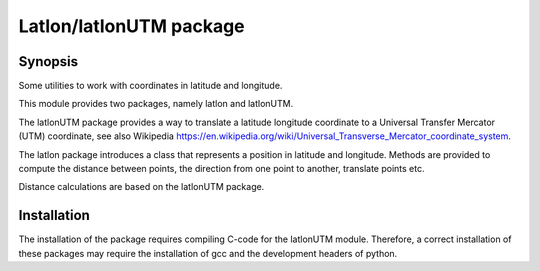Latlon/latlonUTM package
========================

Synopsis
--------

Some utilities to work with coordinates in latitude and longitude.

This module provides two packages, namely latlon and latlonUTM.

The latlonUTM package provides a way to translate a latitude longitude
coordinate to a Universal Transfer Mercator (UTM) coordinate, see also
Wikipedia https://en.wikipedia.org/wiki/Universal_Transverse_Mercator_coordinate_system.

The latlon package introduces a class that represents a position in
latitude and longitude. Methods are provided to compute the distance
between points, the direction from one point to another, translate
points etc.

Distance calculations are based on the latlonUTM package.

Installation
------------

The installation of the package requires compiling C-code for the
latlonUTM module. Therefore, a correct installation of these packages
may require the installation of gcc and the development headers of python.


